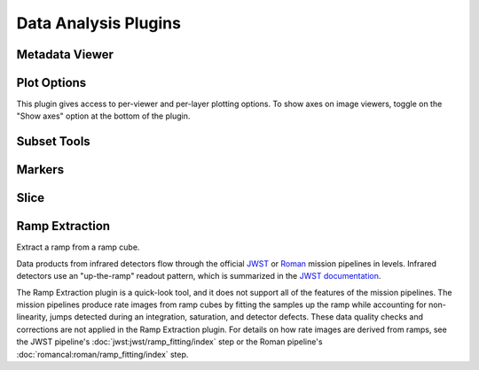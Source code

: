 *********************
Data Analysis Plugins
*********************



.. _rampviz-metadata-viewer:

Metadata Viewer
===============

.. seealso::

    :ref:`Metadata Viewer <imviz_metadata-viewer>`
        Documentation on using the metadata viewer.


.. _rampviz-plot-options:

Plot Options
============

This plugin gives access to per-viewer and per-layer plotting options.
To show axes on image viewers, toggle on the "Show axes" option at the bottom of the plugin.

.. seealso::

    :ref:`Image Plot Options <imviz-display-settings>`
        Documentation on Imviz display settings in the Jdaviz viewers.

.. _rampviz-subset-plugin:

Subset Tools
============

.. seealso::

    :ref:`Subset Tools <imviz-subset-plugin>`
        Imviz documentation describing the concept of subsets in Jdaviz.


Markers
=======

.. seealso::

    :ref:`Markers <markers-plugin>`
        Imviz documentation describing the markers plugin.

.. _rampviz-slice:

Slice
=====

.. seealso::

    :ref:`Slice <slice>`
        Documentation on using the Slice plugin.

.. _ramp-extraction:

Ramp Extraction
===============

Extract a ramp from a ramp cube.

Data products from infrared detectors flow through the official
`JWST <https://jwst-pipeline.readthedocs.io/en/latest/>`_ or
`Roman <https://roman-pipeline.readthedocs.io/en/latest/>`_ mission pipelines in levels. Infrared detectors use
an "up-the-ramp" readout pattern, which is summarized in the
`JWST documentation <https://jwst-docs.stsci.edu/understanding-exposure-times>`_.

The Ramp Extraction plugin is a quick-look tool, and it does not support all of the features of the mission pipelines.
The mission pipelines produce rate images from ramp cubes by fitting the samples up the ramp while accounting for
non-linearity, jumps detected during an integration, saturation, and detector defects. These data quality checks and
corrections are not applied in the Ramp Extraction plugin. For details on how rate images are derived from ramps, see
the JWST pipeline's :doc:`jwst:jwst/ramp_fitting/index` step or the Roman pipeline's
:doc:`romancal:roman/ramp_fitting/index` step.
